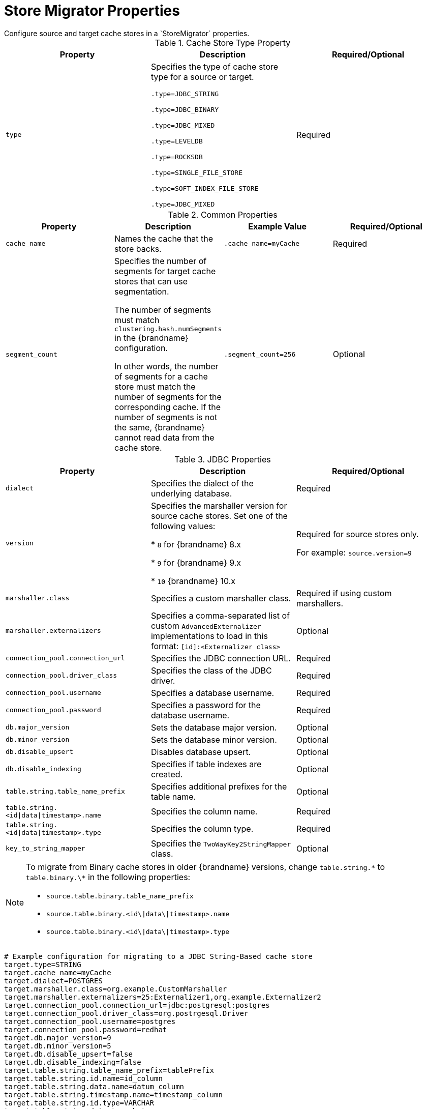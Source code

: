 [id='store_migrator_properties-{context}']
= Store Migrator Properties
Configure source and target cache stores in a `StoreMigrator` properties.

.Cache Store Type Property

[%header,cols=3*]
|===
|Property |Description |Required/Optional
|`type`
|Specifies the type of cache store type for a source or target.

`.type=JDBC_STRING`

`.type=JDBC_BINARY`

`.type=JDBC_MIXED`

`.type=LEVELDB`

`.type=ROCKSDB`

`.type=SINGLE_FILE_STORE`

`.type=SOFT_INDEX_FILE_STORE`

`.type=JDBC_MIXED`
| Required
|===

.Common Properties

[%header,cols=4*]
|===
|Property |Description |Example Value |Required/Optional
|`cache_name`
|Names the cache that the store backs.
|`.cache_name=myCache`
|Required

|`segment_count`
|Specifies the number of segments for target cache stores that can use
segmentation.

The number of segments must match `clustering.hash.numSegments` in the
{brandname} configuration.

In other words, the number of segments for a cache store must match the number
of segments for the corresponding cache. If the number of segments is not the
same, {brandname} cannot read data from the cache store.
|`.segment_count=256`
|Optional
|===

.JDBC Properties

[%header,cols=3*]
|===
|Property |Description |Required/Optional
|`dialect`
|Specifies the dialect of the underlying database.
|Required

|`version`
|Specifies the marshaller version for source cache stores. Set one of the following values:

ifndef::productized[]
* `8` for {brandname} 8.x
endif::productized[]

ifdef::productized[]
* `8` for {brandname} 7.2.x
endif::productized[]

ifndef::productized[]
* `9` for {brandname} 9.x
endif::productized[]

ifdef::productized[]
* `9` for {brandname} 7.3.x
endif::productized[]

ifndef::productized[]
* `10` {brandname} 10.x
endif::productized[]

ifdef::productized[]
* `10` {brandname} 8.x
endif::productized[]

|Required for source stores only.

For example: `source.version=9`

|`marshaller.class`
|Specifies a custom marshaller class.
|Required if using custom marshallers.

|`marshaller.externalizers`
|Specifies a comma-separated list of custom `AdvancedExternalizer` implementations to load in this format: `[id]:<Externalizer class>`
|Optional

|`connection_pool.connection_url`
|Specifies the JDBC connection URL.
|Required

|`connection_pool.driver_class`
|Specifies the class of the JDBC driver.
|Required

|`connection_pool.username`
|Specifies a database username.
|Required

|`connection_pool.password`
|Specifies a password for the database username.
|Required

|`db.major_version`
|Sets the database major version.
|Optional

|`db.minor_version`
|Sets the database minor version.
|Optional

|`db.disable_upsert`
|Disables database upsert.
|Optional

|`db.disable_indexing`
|Specifies if table indexes are created.
|Optional

|`table.string.table_name_prefix`
|Specifies additional prefixes for the table name.
|Optional

|`table.string.<id\|data\|timestamp>.name`
|Specifies the column name.
|Required

|`table.string.<id\|data\|timestamp>.type`
|Specifies the column type.
|Required

|`key_to_string_mapper`
|Specifies the `TwoWayKey2StringMapper` class.
|Optional
|===

[NOTE]
====
To migrate from Binary cache stores in older {brandname} versions, change
`table.string.\*` to `table.binary.\*` in the following properties:

* `source.table.binary.table_name_prefix`
* `source.table.binary.<id\|data\|timestamp>.name`
* `source.table.binary.<id\|data\|timestamp>.type`
====

----
# Example configuration for migrating to a JDBC String-Based cache store
target.type=STRING
target.cache_name=myCache
target.dialect=POSTGRES
target.marshaller.class=org.example.CustomMarshaller
target.marshaller.externalizers=25:Externalizer1,org.example.Externalizer2
target.connection_pool.connection_url=jdbc:postgresql:postgres
target.connection_pool.driver_class=org.postrgesql.Driver
target.connection_pool.username=postgres
target.connection_pool.password=redhat
target.db.major_version=9
target.db.minor_version=5
target.db.disable_upsert=false
target.db.disable_indexing=false
target.table.string.table_name_prefix=tablePrefix
target.table.string.id.name=id_column
target.table.string.data.name=datum_column
target.table.string.timestamp.name=timestamp_column
target.table.string.id.type=VARCHAR
target.table.string.data.type=bytea
target.table.string.timestamp.type=BIGINT
target.key_to_string_mapper=org.infinispan.persistence.keymappers. DefaultTwoWayKey2StringMapper
----

.RocksDB Properties

[%header,cols=3*]
|===
|Property |Description |Required/Optional
|`location`
|Sets the database directory.
|Required

|`compression`
|Specifies the compression type to use.
|Optional
|===

----
# Example configuration for migrating from a RocksDB cache store.
source.type=ROCKSDB
source.cache_name=myCache
source.location=/path/to/rocksdb/database
source.compression=SNAPPY
----

.SingleFileStore Properties

[%header,cols=3*]
|===
|Property |Description |Required/Optional

|`location`
|Sets the directory that contains the cache store `.dat` file.
|Required
|===

----
# Example configuration for migrating to a Single File cache store.
target.type=SINGLE_FILE_STORE
target.cache_name=myCache
target.location=/path/to/sfs.dat
----

.SoftIndexFileStore Properties

[%header,cols=3*]
|===
|Property |Description |Value |Required/Optional
|`location`
|Sets the database directory.
|Required

|`index_location`
|Sets the database index directory.
|Required for target cache stores.
|===

----
# Example configuration for migrating to a Soft-Index File cache store.
target.type=SOFT_INDEX_FILE_STORE
target.cache_name=myCache
target.location=path/to/sifs/database
target.location=path/to/sifs/index
----
